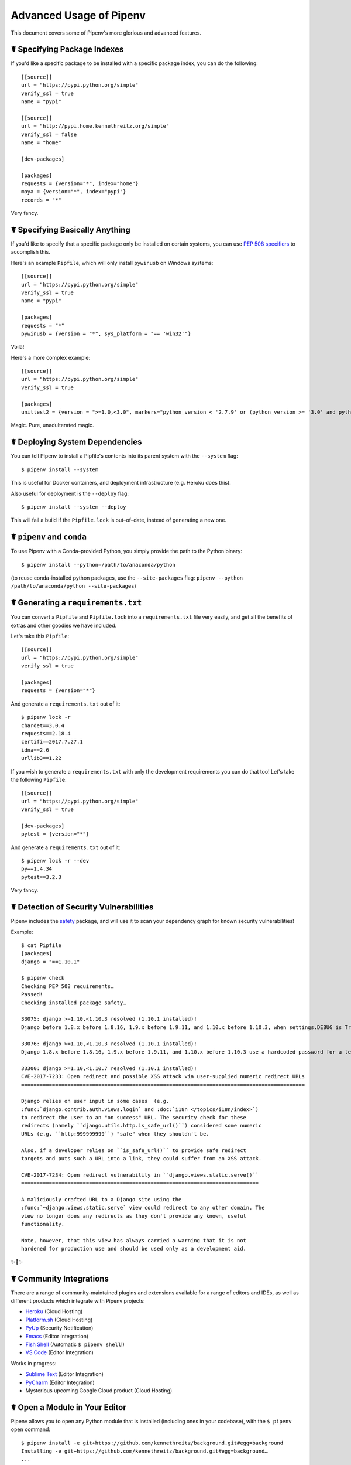 .. _advanced:

Advanced Usage of Pipenv
========================

.. image:: https://farm4.staticflickr.com/3672/33231486560_bff4124c9a_k_d.jpg

This document covers some of Pipenv's more glorious and advanced features.

☤ Specifying Package Indexes
----------------------------

If you'd like a specific package to be installed with a specific package index, you can do the following::

    [[source]]
    url = "https://pypi.python.org/simple"
    verify_ssl = true
    name = "pypi"

    [[source]]
    url = "http://pypi.home.kennethreitz.org/simple"
    verify_ssl = false
    name = "home"

    [dev-packages]

    [packages]
    requests = {version="*", index="home"}
    maya = {version="*", index="pypi"}
    records = "*"

Very fancy.

☤ Specifying Basically Anything
-------------------------------

If you'd like to specify that a specific package only be installed on certain systems,
you can use `PEP 508 specifiers <https://www.python.org/dev/peps/pep-0508/>`_ to accomplish this.

Here's an example ``Pipfile``, which will only install ``pywinusb`` on Windows systems::

    [[source]]
    url = "https://pypi.python.org/simple"
    verify_ssl = true
    name = "pypi"

    [packages]
    requests = "*"
    pywinusb = {version = "*", sys_platform = "== 'win32'"}

Voilà!

Here's a more complex example::

    [[source]]
    url = "https://pypi.python.org/simple"
    verify_ssl = true

    [packages]
    unittest2 = {version = ">=1.0,<3.0", markers="python_version < '2.7.9' or (python_version >= '3.0' and python_version < '3.4')"}

Magic. Pure, unadulterated magic.


☤ Deploying System Dependencies
-------------------------------

You can tell Pipenv to install a Pipfile's contents into its parent system with the ``--system`` flag::

    $ pipenv install --system

This is useful for Docker containers, and deployment infrastructure (e.g. Heroku does this).

Also useful for deployment is the ``--deploy`` flag::

    $ pipenv install --system --deploy

This will fail a build if the ``Pipfile.lock`` is out–of–date, instead of generating a new one.


☤ ``pipenv`` and ``conda``
--------------------------

To use Pipenv with a Conda–provided Python, you simply provide the path to the Python binary::

    $ pipenv install --python=/path/to/anaconda/python

(to reuse conda-installed python packages, use the ``--site-packages`` flag:
``pipenv --python /path/to/anaconda/python --site-packages``)

☤ Generating a ``requirements.txt``
-----------------------------------

You can convert a ``Pipfile`` and ``Pipfile.lock`` into a ``requirements.txt`` file very easily, and get all the benefits of extras and other goodies we have included.

Let's take this ``Pipfile``::

    [[source]]
    url = "https://pypi.python.org/simple"
    verify_ssl = true

    [packages]
    requests = {version="*"}

And generate a ``requirements.txt`` out of it::

    $ pipenv lock -r
    chardet==3.0.4
    requests==2.18.4
    certifi==2017.7.27.1
    idna==2.6
    urllib3==1.22

If you wish to generate a ``requirements.txt`` with only the development requirements you can do that too!  Let's take the following ``Pipfile``::

    [[source]]
    url = "https://pypi.python.org/simple"
    verify_ssl = true

    [dev-packages]
    pytest = {version="*"}

And generate a ``requirements.txt`` out of it::

    $ pipenv lock -r --dev
    py==1.4.34
    pytest==3.2.3

Very fancy.

☤ Detection of Security Vulnerabilities
---------------------------------------

Pipenv includes the `safety <https://github.com/pyupio/safety>`_ package, and will use it to scan your dependency graph
for known security vulnerabilities!

Example::

    $ cat Pipfile
    [packages]
    django = "==1.10.1"

    $ pipenv check
    Checking PEP 508 requirements…
    Passed!
    Checking installed package safety…

    33075: django >=1.10,<1.10.3 resolved (1.10.1 installed)!
    Django before 1.8.x before 1.8.16, 1.9.x before 1.9.11, and 1.10.x before 1.10.3, when settings.DEBUG is True, allow remote attackers to conduct DNS rebinding attacks by leveraging failure to validate the HTTP Host header against settings.ALLOWED_HOSTS.

    33076: django >=1.10,<1.10.3 resolved (1.10.1 installed)!
    Django 1.8.x before 1.8.16, 1.9.x before 1.9.11, and 1.10.x before 1.10.3 use a hardcoded password for a temporary database user created when running tests with an Oracle database, which makes it easier for remote attackers to obtain access to the database server by leveraging failure to manually specify a password in the database settings TEST dictionary.

    33300: django >=1.10,<1.10.7 resolved (1.10.1 installed)!
    CVE-2017-7233: Open redirect and possible XSS attack via user-supplied numeric redirect URLs
    ============================================================================================

    Django relies on user input in some cases  (e.g.
    :func:`django.contrib.auth.views.login` and :doc:`i18n </topics/i18n/index>`)
    to redirect the user to an "on success" URL. The security check for these
    redirects (namely ``django.utils.http.is_safe_url()``) considered some numeric
    URLs (e.g. ``http:999999999``) "safe" when they shouldn't be.

    Also, if a developer relies on ``is_safe_url()`` to provide safe redirect
    targets and puts such a URL into a link, they could suffer from an XSS attack.

    CVE-2017-7234: Open redirect vulnerability in ``django.views.static.serve()``
    =============================================================================

    A maliciously crafted URL to a Django site using the
    :func:`~django.views.static.serve` view could redirect to any other domain. The
    view no longer does any redirects as they don't provide any known, useful
    functionality.

    Note, however, that this view has always carried a warning that it is not
    hardened for production use and should be used only as a development aid.

✨🍰✨

☤ Community Integrations
------------------------

There are a range of community-maintained plugins and extensions available for a range of editors and IDEs, as well as
different products which integrate with Pipenv projects:

- `Heroku <https://heroku.com/python>`_ (Cloud Hosting)
- `Platform.sh <https://platform.sh/hosting/python>`_ (Cloud Hosting)
- `PyUp <https://pyup.io>`_ (Security Notification)
- `Emacs <https://github.com/pwalsh/pipenv.el>`_ (Editor Integration)
- `Fish Shell <https://github.com/fisherman/pipenv>`_ (Automatic ``$ pipenv shell``!)
- `VS Code <https://code.visualstudio.com/docs/python/environments>`_ (Editor Integration)

Works in progress:

- `Sublime Text <https://github.com/kennethreitz/pipenv-sublime>`_ (Editor Integration)
- `PyCharm <https://www.jetbrains.com/pycharm/download/>`_ (Editor Integration)
- Mysterious upcoming Google Cloud product (Cloud Hosting)



☤ Open a Module in Your Editor
------------------------------

Pipenv allows you to open any Python module that is installed (including ones in your codebase), with the ``$ pipenv open`` command::

    $ pipenv install -e git+https://github.com/kennethreitz/background.git#egg=background
    Installing -e git+https://github.com/kennethreitz/background.git#egg=background…
    ...
    Updated Pipfile.lock!

    $ pipenv open background
    Opening '/Users/kennethreitz/.local/share/virtualenvs/hmm-mGOawwm_/src/background/background.py' in your EDITOR.

This allows you to easily read the code you're consuming, instead of looking it up on GitHub.

.. note:: The standard ``EDITOR`` environment variable is used for this. If you're using VS Code, for example, you'll want to ``export EDITOR=code`` (if you're on macOS you will want to `install the command <https://code.visualstudio.com/docs/setup/mac#_launching-from-the-command-line>`_ on to your ``PATH`` first).

☤ Automatic Python Installation
-------------------------------

If you have `pyenv <https://github.com/pyenv/pyenv#simple-python-version-management-pyenv>`_ installed and configured, Pipenv will automatically ask you if you want to install a required version of Python if you don't already have it available.

This is a very fancy feature, and we're very proud of it::

    $ cat Pipfile
    [[source]]
    url = "https://pypi.python.org/simple"
    verify_ssl = true

    [dev-packages]

    [packages]
    requests = "*"

    [requires]
    python_version = "3.6"

    $ pipenv install
    Warning: Python 3.6 was not found on your system…
    Would you like us to install latest CPython 3.6 with pyenv? [Y/n]: y
    Installing CPython 3.6.2 with pyenv (this may take a few minutes)…
    ...
    Making Python installation global…
    Creating a virtualenv for this project…
    Using /Users/kennethreitz/.pyenv/shims/python3 to create virtualenv…
    ...
    No package provided, installing all dependencies.
    ...
    Installing dependencies from Pipfile.lock…
    🐍   ❒❒❒❒❒❒❒❒❒❒❒❒❒❒❒❒❒❒❒❒❒❒❒❒❒❒❒❒❒❒❒❒ 5/5 — 00:00:03
    To activate this project's virtualenv, run the following:
     $ pipenv shell

Pipenv automatically honors both the ``python_full_version`` and ``python_version`` `PEP 508 <https://www.python.org/dev/peps/pep-0508/>`_ specifiers.

💫✨🍰✨💫

☤ Automatic Loading of ``.env``
-------------------------------

If a ``.env`` file is present in your project, ``$ pipenv shell`` and ``$ pipenv run`` will automatically load it, for you::

    $ cat .env
    HELLO=WORLD⏎

    $ pipenv run python
    Loading .env environment variables…
    Python 2.7.13 (default, Jul 18 2017, 09:17:00)
    [GCC 4.2.1 Compatible Apple LLVM 8.1.0 (clang-802.0.42)] on darwin
    Type "help", "copyright", "credits" or "license" for more information.
    >>> import os
    >>> os.environ['HELLO']
    'WORLD'

This is very useful for keeping production credentials out of your codebase.
We do not recommend committing ``.env`` files into source control!

If your ``.env`` file is located in a different path or has a different name you may set the ``PIPENV_DOTENV_LOCATION`` environment variable::

    $ PIPENV_DOTENV_LOCATION=/path/to/.env pipenv shell

To prevent pipenv from loading the ``.env`` file, set the ``PIPENV_DONT_LOAD_ENV`` environment variable::

    $ PIPENV_DONT_LOAD_ENV=1 pipenv shell

☤ Configuration With Environment Variables
------------------------------------------

``pipenv`` comes with a handful of options that can be enabled via shell environment
variables. To activate them, simply create the variable in your shell and pipenv
will detect it.

    - ``PIPENV_DEFAULT_PYTHON_VERSION`` — Use this version of Python when creating new virtual environments, by default (e.g. ``3.6``).

    - ``PIPENV_SHELL_FANCY`` — Always use fancy mode when invoking ``pipenv shell``.

    - ``PIPENV_VENV_IN_PROJECT`` — If set, use ``.venv`` in your project directory
      instead of the global virtualenv manager ``pew``.

    - ``PIPENV_COLORBLIND`` — Disable terminal colors, for some reason.

    - ``PIPENV_NOSPIN`` — Disable terminal spinner, for cleaner logs. Automatically set in CI environments.

    - ``PIPENV_MAX_DEPTH`` — Set to an integer for the maximum number of directories to recursively
      search for a Pipfile.

    - ``PIPENV_TIMEOUT`` — Set to an integer for the max number of seconds Pipenv will
      wait for virtualenv creation to complete.  Defaults to 120 seconds.

    - ``PIPENV_IGNORE_VIRTUALENVS`` — Set to disable automatically using an activated virtualenv over
      the current project's own virtual environment.

    - ``PIPENV_PIPFILE`` — When running pipenv from a $PWD other than the same
      directory where the Pipfile is located, instruct pipenv to find the
      Pipfile in the location specified by this environment variable.

If you'd like to set these environment variables on a per-project basis, I recommend utilizing the fantastic `direnv <https://direnv.net>`_ project, in order to do so.

Also note that `pip itself supports environment variables <https://pip.pypa.io/en/stable/user_guide/#environment-variables>`_, if you need additional customization.

For example::

    $ PIP_INSTALL_OPTION="-- -DCMAKE_BUILD_TYPE=Release" pipenv install -e .


☤ Custom Virtual Environment Location
-------------------------------------

Pipenv's underlying ``pew`` dependency will automatically honor the ``WORKON_HOME`` environment
variable, if you have it set — so you can tell pipenv to store your virtual environments wherever you want, e.g.::

    export WORKON_HOME=~/.venvs

In addition, you can also have Pipenv stick the virtualenv in ``project/.venv`` by setting the ``PIPENV_VENV_IN_PROJECT`` environment variable.


☤ Testing Projects
------------------

Pipenv is being used in projects like `Requests`_ for declaring development dependencies and running the test suite.

We've currently tested deployments with both `Travis-CI`_ and `tox`_ with success.

Travis CI
/////////

An example Travis CI setup can be found in `Requests`_. The project uses a Makefile to
define common functions such as its ``init`` and ``tests`` commands. Here is
a stripped down example ``.travis.yml``::

    language: python
    python:
        - "2.6"
        - "2.7"
        - "3.3"
        - "3.4"
        - "3.5"
        - "3.6"
        - "3.7-dev"

    # command to install dependencies
    install: "make"

    # command to run tests
    script:
        - make test

and the corresponding Makefile::

    init:
        pip install pipenv
        pipenv install --dev

    test:
        pipenv run py.test tests


Tox Automation Project
//////////////////////

Alternatively, you can configure a ``tox.ini`` like the one below for both local
and external testing::

    [tox]
    envlist = flake8-py3, py26, py27, py33, py34, py35, py36, pypy

    [testenv]
    passenv=HOME
    deps = pipenv
    commands=
        pipenv install --dev
        pipenv run py.test tests

    [testenv:flake8-py3]
    passenv=HOME
    basepython = python3.4
    commands=
        {[testenv]deps}
        pipenv install --dev
        pipenv run flake8 --version
        pipenv run flake8 setup.py docs project test

.. note:: With Pipenv's default configuration, you'll need to use tox's ``passenv`` parameter
          to pass your shell's ``HOME`` variable.

A 3rd party plugin, `tox-pipenv`_ is also available to use Pipenv natively with tox.

.. _Requests: https://github.com/kennethreitz/requests
.. _tox: https://tox.readthedocs.io/en/latest/
.. _tox-pipenv: https://tox-pipenv.readthedocs.io/en/latest/
.. _Travis-CI: https://travis-ci.org/

☤ Shell Completion
------------------

To enable completion in fish, add this to your config::

    eval (pipenv --completion)

Alternatively, with bash or zsh, add this to your config::

    eval "$(pipenv --completion)"

Magic shell completions are now enabled!

✨🍰✨

☤ Working with Platform-Provided Python Components
--------------------------------------------------

It's reasonably common for platform specific Python bindings for
operating system interfaces to only be available through the system
package manager, and hence unavailable for installation into virtual
environments with `pip`. In these cases, the virtual environment can
be created with access to the system `site-packages` directory::

    $ pipenv --three --site-packages

To ensure that all `pip`-installable components actually are installed
into the virtual environment and system packages are only used for
interfaces that don't participate in Python-level dependency resolution
at all, use the `PIP_IGNORE_INSTALLED` setting::

    $ PIP_IGNORE_INSTALLED=1 pipenv install --dev
